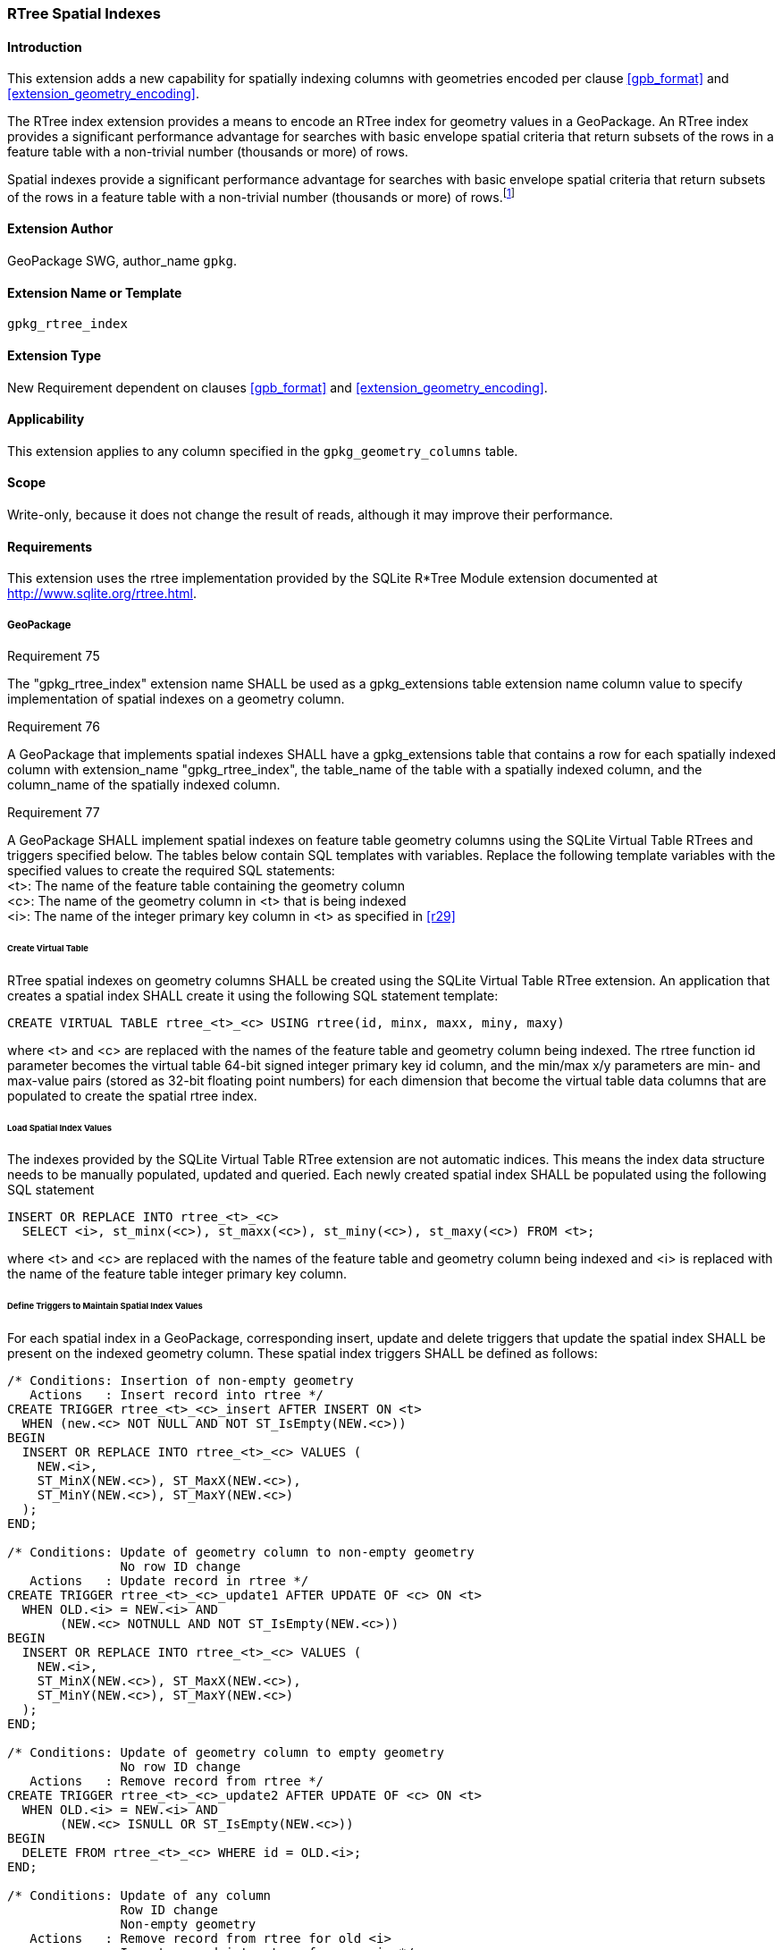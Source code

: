 [[extension_rtree]]
=== RTree Spatial Indexes

[float]
==== Introduction

This extension adds a new capability for spatially indexing columns with geometries encoded per clause <<gpb_format>> and <<extension_geometry_encoding>>.

The RTree index extension provides a means to encode an RTree index for geometry values in a GeoPackage. An RTree index provides a significant performance advantage for searches with basic envelope spatial criteria that return subsets of the rows in a feature table with a non-trivial number (thousands or more) of rows.

:spatial_indexes_impl_foot1: footnote:[If an application process will make many updates, it is often faster to drop the indexes, do the updates, and then recreate the indexes.]

Spatial indexes provide a significant performance advantage for searches with basic envelope spatial criteria that return subsets of the rows in a feature table with a non-trivial number (thousands or more) of rows.{spatial_indexes_impl_foot1}

[float]
==== Extension Author

GeoPackage SWG, author_name `gpkg`.

[float]
==== Extension Name or Template

`gpkg_rtree_index`

[float]
==== Extension Type

New Requirement dependent on clauses <<gpb_format>> and <<extension_geometry_encoding>>.

[float]
==== Applicability

This extension applies to any column specified in the `gpkg_geometry_columns` table.

[float]
==== Scope

Write-only, because it does not change the result of reads, although it may improve their performance.

[float]
==== Requirements

This extension uses the rtree implementation provided by the SQLite R*Tree Module extension documented at <http://www.sqlite.org/rtree.html>.

[float]
===== GeoPackage
[[r75]]
[caption=""]
.Requirement 75
====
The "gpkg_rtree_index" extension name SHALL be used as a gpkg_extensions table extension name column value to specify implementation of spatial indexes on a geometry column.
====

[[r76]]
[caption=""]
.Requirement 76
====
A GeoPackage that implements spatial indexes SHALL have a gpkg_extensions table that contains a row for each spatially indexed column with extension_name "gpkg_rtree_index", the table_name of the table with a spatially indexed column, and the column_name of the spatially indexed column.
====

[[r77]]
[caption=""]
.Requirement 77
====
A GeoPackage SHALL implement spatial indexes on feature table geometry columns using the SQLite Virtual Table RTrees and triggers specified below.
The tables below contain SQL templates with variables.
Replace the following template variables with the specified values to create the required SQL statements: +
<t>: The name of the feature table containing the geometry column +
<c>: The name of the geometry column in <t> that is being indexed +
<i>: The name of the integer primary key column in <t> as specified in <<r29>>
====

[float]
====== Create Virtual Table

RTree spatial indexes on geometry columns SHALL be created using the SQLite Virtual Table RTree extension.
An application that creates a spatial index SHALL create it using the following SQL statement template:

[source,sql]
----
CREATE VIRTUAL TABLE rtree_<t>_<c> USING rtree(id, minx, maxx, miny, maxy)
----

where <t> and <c> are replaced with the names of the feature table and geometry column being indexed.
The rtree function id parameter becomes the virtual table 64-bit signed integer primary key id column, and the min/max x/y parameters are min- and max-value pairs (stored as 32-bit floating point numbers) for each dimension that become the virtual table data columns that are populated to create the spatial rtree index.

[float]
====== Load Spatial Index Values

The indexes provided by the SQLite Virtual Table RTree extension are not automatic indices.
This means the index data structure needs to be manually populated, updated and queried.
Each newly created spatial index SHALL be populated using the following SQL statement

[source,sql]
----
INSERT OR REPLACE INTO rtree_<t>_<c>
  SELECT <i>, st_minx(<c>), st_maxx(<c>), st_miny(<c>), st_maxy(<c>) FROM <t>;
----

where <t> and <c> are replaced with the names of the feature table and geometry column being indexed and <i> is replaced with the name of the feature table integer primary key column.

[float]
====== Define Triggers to Maintain Spatial Index Values

For each spatial index in a GeoPackage, corresponding insert, update and delete triggers that update the spatial index SHALL be present on the indexed geometry column.
These spatial index triggers SHALL be defined as follows:

[source,sql]
----
/* Conditions: Insertion of non-empty geometry
   Actions   : Insert record into rtree */
CREATE TRIGGER rtree_<t>_<c>_insert AFTER INSERT ON <t>
  WHEN (new.<c> NOT NULL AND NOT ST_IsEmpty(NEW.<c>))
BEGIN
  INSERT OR REPLACE INTO rtree_<t>_<c> VALUES (
    NEW.<i>,
    ST_MinX(NEW.<c>), ST_MaxX(NEW.<c>),
    ST_MinY(NEW.<c>), ST_MaxY(NEW.<c>)
  );
END;

/* Conditions: Update of geometry column to non-empty geometry
               No row ID change
   Actions   : Update record in rtree */
CREATE TRIGGER rtree_<t>_<c>_update1 AFTER UPDATE OF <c> ON <t>
  WHEN OLD.<i> = NEW.<i> AND
       (NEW.<c> NOTNULL AND NOT ST_IsEmpty(NEW.<c>))
BEGIN
  INSERT OR REPLACE INTO rtree_<t>_<c> VALUES (
    NEW.<i>,
    ST_MinX(NEW.<c>), ST_MaxX(NEW.<c>),
    ST_MinY(NEW.<c>), ST_MaxY(NEW.<c>)
  );
END;

/* Conditions: Update of geometry column to empty geometry
               No row ID change
   Actions   : Remove record from rtree */
CREATE TRIGGER rtree_<t>_<c>_update2 AFTER UPDATE OF <c> ON <t>
  WHEN OLD.<i> = NEW.<i> AND
       (NEW.<c> ISNULL OR ST_IsEmpty(NEW.<c>))
BEGIN
  DELETE FROM rtree_<t>_<c> WHERE id = OLD.<i>;
END;

/* Conditions: Update of any column
               Row ID change
               Non-empty geometry
   Actions   : Remove record from rtree for old <i>
               Insert record into rtree for new <i> */
CREATE TRIGGER rtree_<t>_<c>_update3 AFTER UPDATE OF <c> ON <t>
  WHEN OLD.<i> != NEW.<i> AND
       (NEW.<c> NOTNULL AND NOT ST_IsEmpty(NEW.<c>))
BEGIN
  DELETE FROM rtree_<t>_<c> WHERE id = OLD.<i>;
  INSERT OR REPLACE INTO rtree_<t>_<c> VALUES (
    NEW.<i>,
    ST_MinX(NEW.<c>), ST_MaxX(NEW.<c>),
    ST_MinY(NEW.<c>), ST_MaxY(NEW.<c>)
  );
END;

/* Conditions: Update of any column
               Row ID change
               Empty geometry
   Actions   : Remove record from rtree for old and new <i> */
CREATE TRIGGER rtree_<t>_<c>_update4 AFTER UPDATE ON <t>
  WHEN OLD.<i> != NEW.<i> AND
       (NEW.<c> ISNULL OR ST_IsEmpty(NEW.<c>))
BEGIN
  DELETE FROM rtree_<t>_<c> WHERE id IN (OLD.<i>, NEW.<i>);
END;

/* Conditions: Row deleted
   Actions   : Remove record from rtree for old <i> */
CREATE TRIGGER rtree_<t>_<c>_delete AFTER DELETE ON <t>
  WHEN old.<c> NOT NULL
BEGIN
  DELETE FROM rtree_<t>_<c> WHERE id = OLD.<i>;
END;
----

where <t> and <c> are replaced with the names of the feature table and geometry column being indexed and <i> is replaced with the name of the feature table integer primary key column.

[float]
===== GeoPackage SQLite Configuration

Definition of SQLite configuration settings

[cols=",,,",options="header"]
|======
|Setting compile or runtime |Option |Shall / Not (Value) | Discussion
|compile |SQLITE_ENABLE_RTREE |Shall |RTrees ares used for GeoPackage Spatial Indexes
|compile |SQLITE_RTREE_INT_ONLY |Not |RTrees with floating point values are used for GeoPackage spatial indexes
|======

[float]
===== GeoPackage SQLite Extension

Definition of SQL functions

[cols=",,,",options="header"]
|======
|SQL Function |Description |Use
|ST_IsEmpty(geom Geometry): integer |Returns 1 if geometry value is empty, 0 if not empty, NULL if geometry value is NULL |Test if a geometry value corresponds to the empty set
|ST_MinX(geom Geometry): real |Returns the minimum X value of the bounding envelope of a geometry |Update the spatial index on a geometry column in a feature table
|ST_MaxX(geom Geometry): real |Returns the maximum Y value of the bounding envelope of a geometry |Update the spatial index on a geometry column in a feature table
|ST_MinY(geom Geometry): real |Returns the minimum X value of the bounding envelope of a geometry |Update the spatial index on a geometry column in a feature table
|ST_MaxY(geom Geometry): real |Returns the maximum Y value of the bounding envelope of a geometry |Update the spatial index on a geometry column in a feature table
|======

[[r78]]
[caption=""]
.Requirement 78
====
The SQL functions on geometries in this SQLite Extension SHALL operate correctly on extended geometry types specified by <<extension_geometry_encoding>> and/or <<extension_geometry_types>> when those extensions are also implemented.
====

[float]
==== Abstract Test Suite

[float]
===== Implementation

[cols="1,5a"]
|========================================
|*Test Case ID* |+/reg_ext/features/spatial_indexes/implementation+
|*Test Purpose* |Verify the correct implementation of spatial indexes on feature table geometry columns.
|*Test Method* |
. SELECT table_name, column_name FROM gpkg_geometry_columns WHERE table_name IN (SELECT table_name FROM gpkg_contents WHERE data_type  == 'features'))
. Not testable if result set is empty
. For each row table_name, column_name from step 1
.. SELECT sql FROM sqlite_master WHERE tbl_name = 'rtree_' \|\| result_set_table_name \|\| '_' \|\| result_set_column_name
.. Not testable if result set is empty
.. Fail if returned sql != 'CREATE VIRTUAL TABLE rtree_' ' \|\| result_set_table_name \|\| '_' \|\| result_set_column_name \|\| USING rtree(id, minx, maxx, miny, maxy)
.. SELECT sql FROM sqlite_master WHERE type = 'trigger' AND tname = 'rtree_' \|\| result_set_table_name \|\| '_' \|\| result_set_column_name \|\| '_insert'
.. Fail if returned sql != result of populating insert triggers template using result_set_table_name for <t> and result_set_column_name for <c>
.. SELECT sql FROM sqlite_master WHERE type = 'trigger' AND name LIKE 'rtree_' \|\| result_set_table_name \|\| '_' \|\| result_set_column_name \|\| '_update%'
.. Fail if returned sql != result of populating 4 update triggers templates using result_set_table_name for <t> and result_set_column_name for <c>
.. SELECT sql FROM sqlite_master WHERE type='trigger' AND name = 'rtree_' \|\| result_set_table_name \|\| '_' \|\| result_set_column_name \|\| '_delete'
.. Fail if returned sql != result of populating delete trigger template using result_set_table_name for <t> and result_set_column_name for <c>
.. Log pass otherwise
. Pass if logged pass and no fails
|*Reference* |Annex F.3 Req 75
|*Test Type* |Capability
|========================================

[cols="1,5a"]
|========================================
|*Test Case ID* |+/reg_ext/features/spatial_indexes/implementation/sql_functions+
|*Test Purpose* |Verify the correct implementation of sql functions used in spatial indexes on feature table geometry columns.
|*Test Method* |
. Open Geometry Test Data Set GeoPackage with GeoPackage SQLite Extension
. For each Geometry Test Data Set <gtype_test> data table row for each geometry type in Annex G, for an assortment of srs_ids, for an assortment of coordinate values including empty geometries, without and with z and / or m values, in both big and little endian encodings:
.. SELECT 'Fail' FROM <gtype_test> WHERE ST_IsEmpty(geom.) != empty
.. SELECT 'Fail' FROM <gtype_test>  WHERE ST_MinX(geom) != minx
.. SELECT 'Fail' FROM <gtype_test>  WHERE ST_MaxX(geom) != maxx
.. SELECT 'Fail' FROM <gtype_test>  WHERE ST_MinY(geom) != miny
.. SELECT 'Fail' FROM <gtype_test>  WHERE ST_MaxY(geom) != maxy
..
. Pass if no 'Fail' selected from step 2
|*Reference* |Annex F.3 Req 76
|*Test Type* |Capability
|========================================

[float]
===== Extensions Name

[cols="1,5a"]
|========================================
|*Test Case ID* |+/reg_ext/features/spatial_indexes/extension_name+
|*Test Purpose* |Verify that the "gpkg_rtree_index" extension name is used to register spatial index extensions.
|*Test Method* |
. SELECT table_name, column_name FROM gpkg_geometry_columns WHERE table_name IN (SELECT table_name FROM gpkg_contents WHERE data_type  == 'features'))
. Not testable if result set is empty
. For each row table_name, column_name from step 3
.. SELECT sql FROM sqlite_master WHERE tbl_name = 'rtree_' \|\| result_set_table_name \|\| '_' \|\| result_set_column_name
.. Not testable if returns an empty result set
.. /opt/extension_mechanism/extensions/data/table_def
.. Fail if failed
.. SELECT extension_name from gpkg_extensions WHERE table_name = result_set_table_name AND column_name = result_set_column_name
.. Log pass if result is "gpkg_rtree_index"
.. Fail otherwise
. Pass if logged pass and no fails
|*Reference* |Annex F.3 Req 77
|*Test Type* |Basic
|========================================

[float]
===== Extensions Row

[cols="1,5a"]
|========================================
|*Test Case ID* |+/reg_ext/features/spatial_indexes/extension_row+
|*Test Purpose* |Verify that spatial index extensions are registered using the "gpkg_rtree_index" name in the gpkg_extensions table.
|*Test Method* |
 /reg_ext/features/spatial_indexes/extension_name
|*Reference* |Annex F.3 Req 78
|*Test Type* |Capability
|========================================
